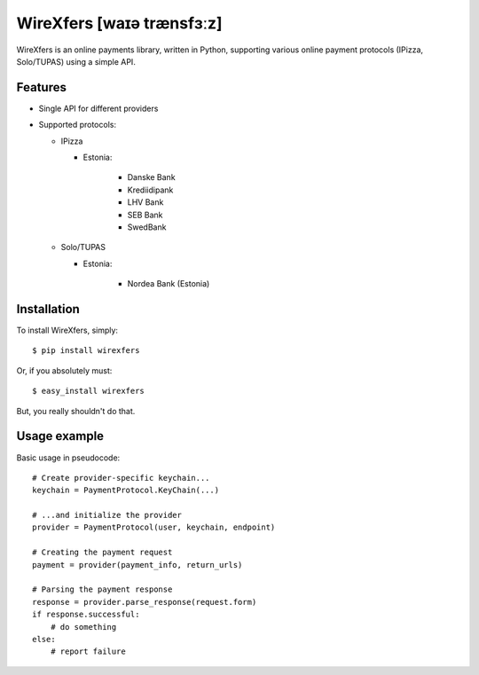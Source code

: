 WireXfers [waɪə trænsfɜːz]
==========================

WireXfers is an online payments library, written in Python, supporting
various online payment protocols (IPizza, Solo/TUPAS) using a simple API.

Features
--------

- Single API for different providers
- Supported protocols:

  * IPizza

    * Estonia:

        * Danske Bank
        * Krediidipank
        * LHV Bank
        * SEB Bank
        * SwedBank

  * Solo/TUPAS

    * Estonia:

        * Nordea Bank (Estonia)

Installation
------------

To install WireXfers, simply: ::

    $ pip install wirexfers

Or, if you absolutely must: ::

    $ easy_install wirexfers

But, you really shouldn't do that.

Usage example
-------------

Basic usage in pseudocode: ::

    # Create provider-specific keychain...
    keychain = PaymentProtocol.KeyChain(...)

    # ...and initialize the provider
    provider = PaymentProtocol(user, keychain, endpoint)

    # Creating the payment request
    payment = provider(payment_info, return_urls)

    # Parsing the payment response
    response = provider.parse_response(request.form)
    if response.successful:
        # do something
    else:
        # report failure
